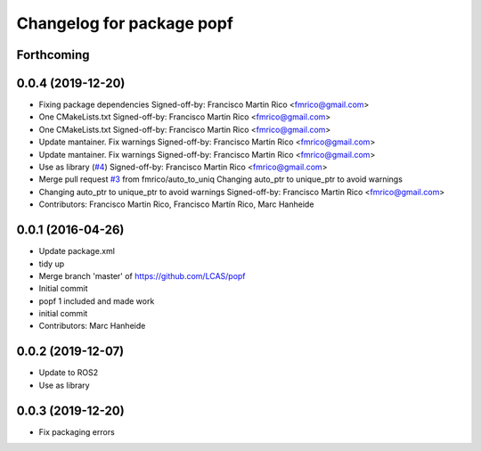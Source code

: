 ^^^^^^^^^^^^^^^^^^^^^^^^^^
Changelog for package popf
^^^^^^^^^^^^^^^^^^^^^^^^^^

Forthcoming
-----------

0.0.4 (2019-12-20)
------------------
* Fixing package dependencies
  Signed-off-by: Francisco Martin Rico <fmrico@gmail.com>
* One CMakeLists.txt
  Signed-off-by: Francisco Martin Rico <fmrico@gmail.com>
* One CMakeLists.txt
  Signed-off-by: Francisco Martin Rico <fmrico@gmail.com>
* Update mantainer. Fix warnings
  Signed-off-by: Francisco Martin Rico <fmrico@gmail.com>
* Update mantainer. Fix warnings
  Signed-off-by: Francisco Martin Rico <fmrico@gmail.com>
* Use as library (`#4 <https://github.com/fmrico/popf/issues/4>`_)
  Signed-off-by: Francisco Martin Rico <fmrico@gmail.com>
* Merge pull request `#3 <https://github.com/fmrico/popf/issues/3>`_ from fmrico/auto_to_uniq
  Changing auto_ptr to unique_ptr to avoid warnings
* Changing auto_ptr to unique_ptr to avoid warnings
  Signed-off-by: Francisco Martin Rico <fmrico@gmail.com>
* Contributors: Francisco Martin Rico, Francisco Martín Rico, Marc Hanheide

0.0.1 (2016-04-26)
------------------
* Update package.xml
* tidy up
* Merge branch 'master' of https://github.com/LCAS/popf
* Initial commit
* popf 1 included and made work
* initial commit
* Contributors: Marc Hanheide

0.0.2 (2019-12-07)
------------------
* Update to ROS2
* Use as library

0.0.3 (2019-12-20)
------------------
* Fix packaging errors
